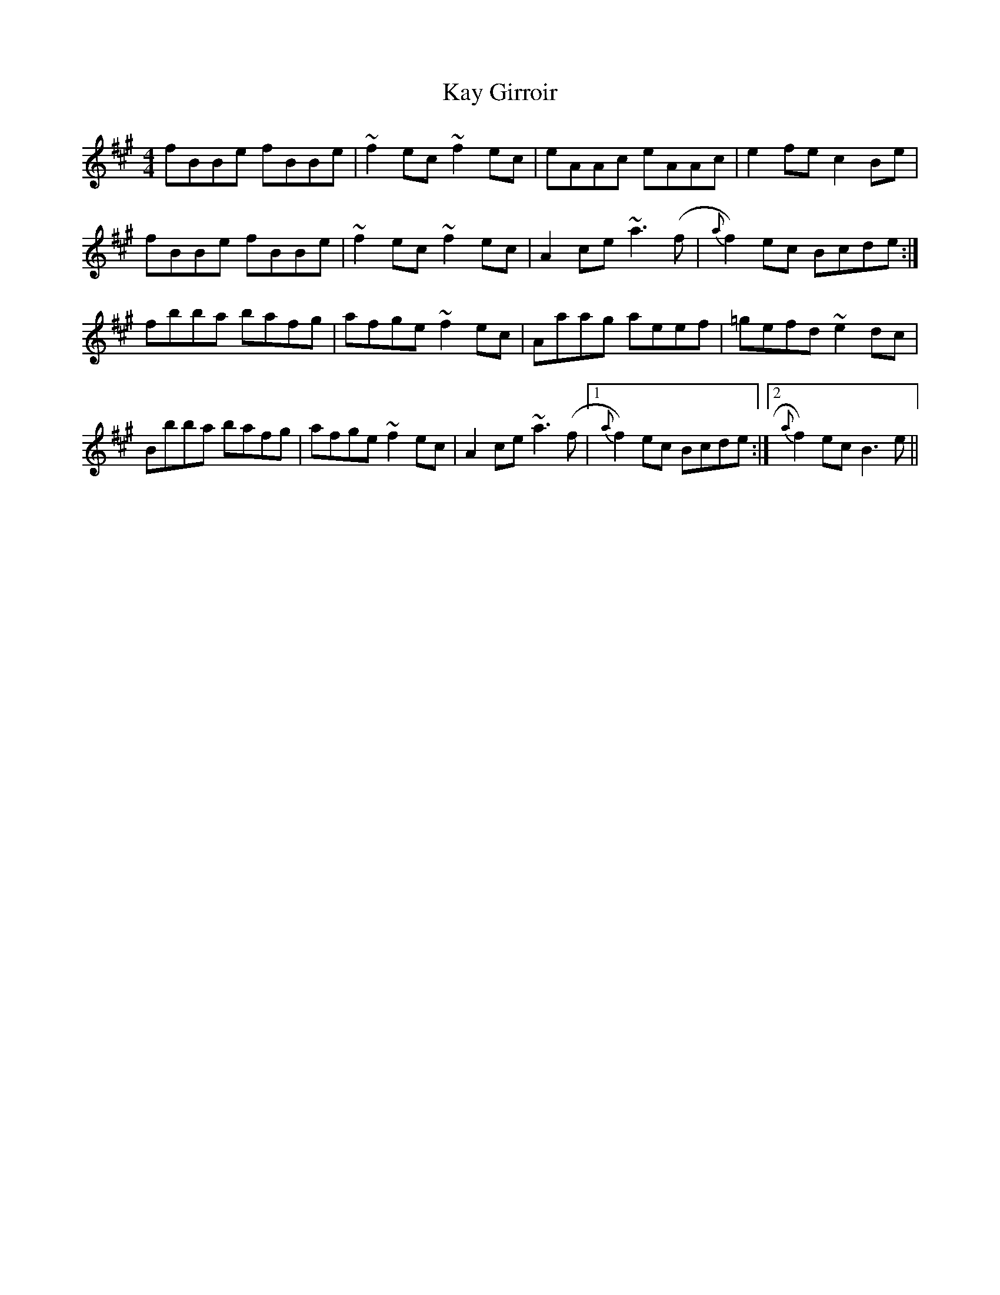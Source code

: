 X: 21220
T: Kay Girroir
R: reel
M: 4/4
K: Amajor
fBBe fBBe|~f2 ec ~f2 ec|eAAc eAAc|e2 fe c2 Be|
fBBe fBBe|~f2 ec ~f2 ec|A2 ce ~a3 (f|{a}f2) ec Bcde:|
fbba bafg|afge ~f2 ec|Aaag aeef|=gefd ~e2 dc|
Bbba bafg|afge ~f2 ec|A2 ce ~a3 (f|1 {a}f2) ec Bcde:|2 {a}f2) ec B3 e||

